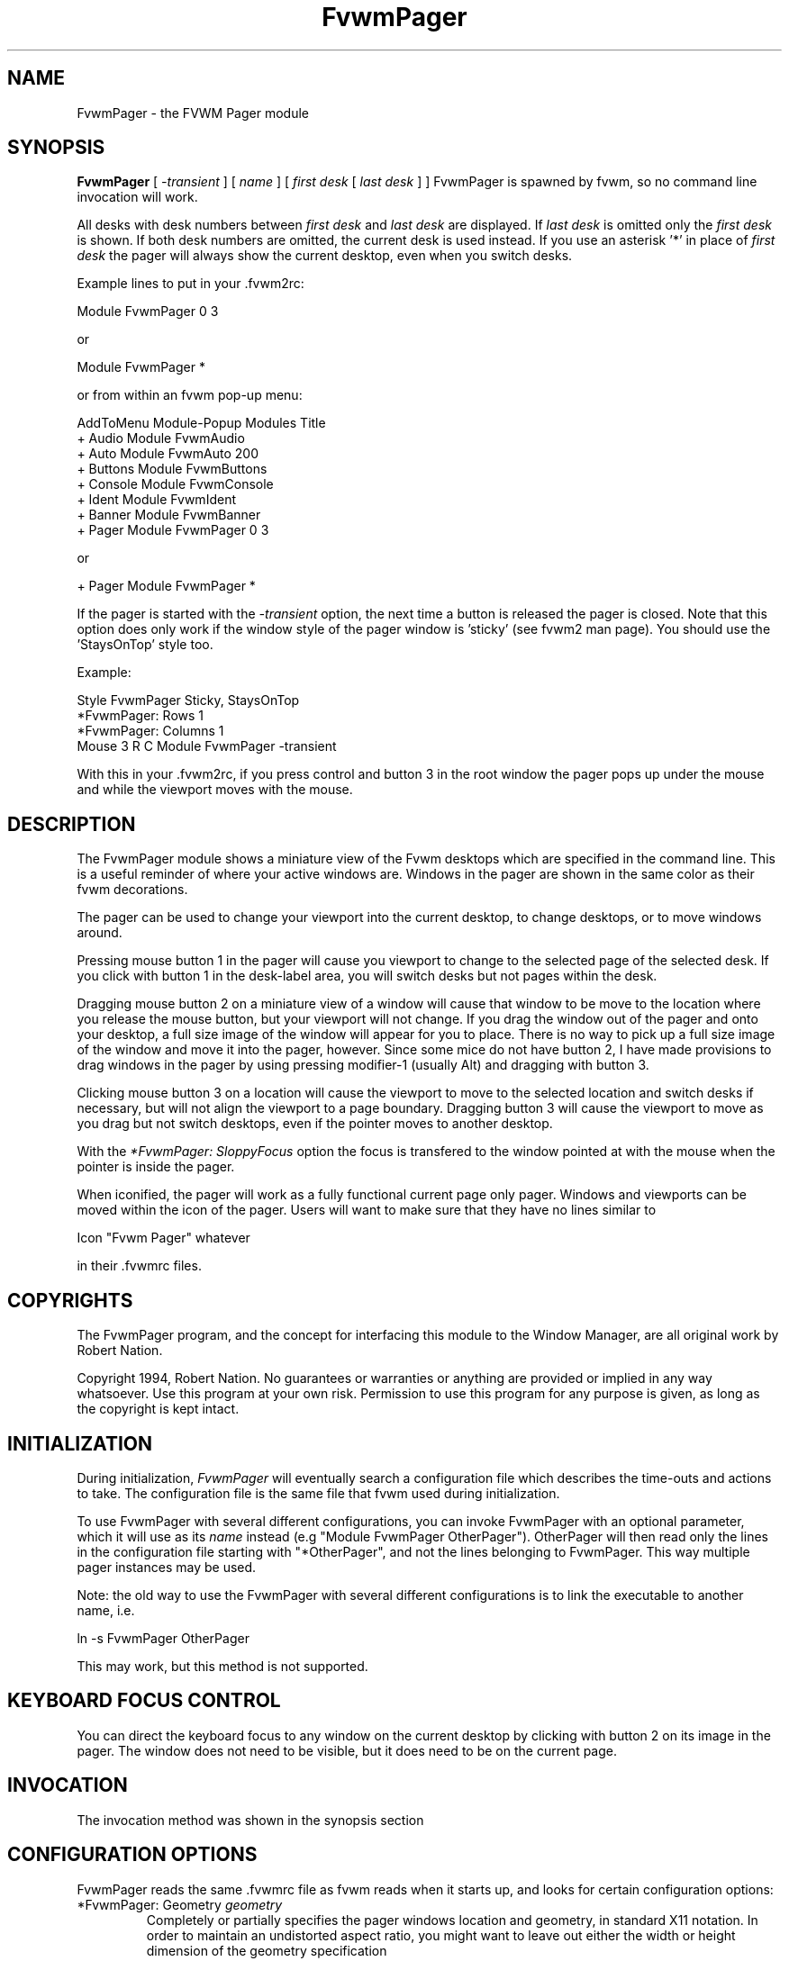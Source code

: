 .\" t
.\" @(#)FvwmPager.1	1/12/94
.TH FvwmPager 1 "7 May 1999"
.UC
.SH NAME
FvwmPager \- the FVWM Pager module
.SH SYNOPSIS
\fBFvwmPager\fP [ \fI-transient\fP ] [ \fIname\fP ] [ \fIfirst desk\fP [ \fIlast desk\fP ] ]
FvwmPager is spawned by fvwm, so no command line invocation will work.

All desks with desk numbers between \fIfirst desk\fP and \fIlast desk\fP are
displayed. If \fIlast desk\fP is omitted only the \fIfirst desk\fP is shown.
If both desk numbers are omitted, the current desk is used instead. If you
use an asterisk '*' in place of \fIfirst desk\fP the pager will always show
the current desktop, even when you switch desks.

Example lines to put in your .fvwm2rc:

.nf
.sp
Module FvwmPager 0 3
.sp
.fi
or
.nf
.sp
Module FvwmPager *
.sp
.fi
or from within an fvwm pop-up menu:
.nf
.sp
AddToMenu Module-Popup Modules Title
+ Audio        Module FvwmAudio
+ Auto         Module FvwmAuto 200
+ Buttons      Module FvwmButtons
+ Console      Module FvwmConsole
+ Ident        Module FvwmIdent
+ Banner       Module FvwmBanner
+ Pager        Module FvwmPager 0 3
.sp
.fi
or
.nf
.sp
+ Pager        Module FvwmPager *
.sp
.fi

If the pager is started with the \fI-transient\fP option, the next time
a button is released the pager is closed. Note that this option does
only work if the window style of the pager window is 'sticky' (see fvwm2
man page). You should use the 'StaysOnTop' style too.

Example:

.nf
.sp
Style FvwmPager Sticky, StaysOnTop
*FvwmPager: Rows       1
*FvwmPager: Columns    1
Mouse 3 R C Module FvwmPager -transient
.sp
.fi

With this in your .fvwm2rc, if you press control and button 3 in the root
window the pager pops up under the mouse and while the viewport moves with
the mouse.


.SH DESCRIPTION
The FvwmPager module shows a miniature view of the Fvwm desktops which
are specified in the command line. This is a useful reminder of where
your active windows are. Windows in the pager are shown in the same
color as their fvwm decorations.

The pager can be used to change your viewport into the current
desktop, to change desktops, or to move windows around.

Pressing mouse button 1 in the pager will cause you viewport to
change to the selected page of the selected desk. If you click with
button 1 in the desk-label area, you will switch desks but not
pages within the desk.

Dragging mouse button 2 on a miniature view of a window will cause
that window to be move to the location where you release the mouse
button, but your viewport will not change. If you drag the window
out of the pager and onto your desktop, a full size image of
the window will appear for you to place. There is no way to
pick up a full size image of the window and move it into the pager,
however. Since some mice do not have button 2, I have made provisions to drag
windows in the pager by using pressing modifier-1 (usually Alt) and dragging
with button 3.

Clicking mouse button 3 on a location will cause the viewport to move
to the selected location and switch desks if necessary, but will not
align the viewport to a page boundary. Dragging button 3 will
cause the viewport to move as you drag but not switch desktops, even
if the pointer moves to another desktop.

With the \fI*FvwmPager: SloppyFocus\fP option the focus is transfered
to the window pointed at with the mouse when the pointer is inside
the pager.

When iconified, the pager will work as a fully functional current page
only pager. Windows and viewports can be moved within the icon of the
pager. Users will want to make sure that they have no lines similar to
.nf
.sp
Icon "Fvwm Pager" whatever
.sp
.fi
in their .fvwmrc files.


.SH COPYRIGHTS
The FvwmPager program, and the concept for
interfacing this module to the Window Manager, are all original work
by Robert Nation.

Copyright 1994, Robert Nation. No guarantees or warranties or anything
are provided or implied in any way whatsoever. Use this program at your
own risk. Permission to use this program for any purpose is given,
as long as the copyright is kept intact.


.SH INITIALIZATION
During initialization, \fIFvwmPager\fP will eventually search a
configuration file which describes the time-outs and actions to take.
The configuration file is the same file that fvwm used during initialization.

To use FvwmPager with several different configurations, you can
invoke FvwmPager with an optional parameter, which it will use
as its \fIname\fP instead (e.g "Module FvwmPager OtherPager").
OtherPager will then read only the lines in the configuration file
starting with "*OtherPager", and not the lines belonging to FvwmPager.
This way multiple pager instances may be used.

Note: the old way to use the FvwmPager with several different configurations
is to link the executable to another name, i.e.
.nf
.sp
ln -s FvwmPager OtherPager
.sp
.fi
This may work, but this method is not supported.

.SH KEYBOARD FOCUS CONTROL
You can direct the keyboard focus to any window on the current desktop
by clicking with button 2 on its image in the pager. The window does
not need to be visible, but it does need to be on the current page.

.SH INVOCATION
The invocation method was shown in the synopsis section

.SH CONFIGURATION OPTIONS
FvwmPager reads the same .fvwmrc file as fvwm reads when it starts up,
and looks for certain configuration options:

.IP "*FvwmPager: Geometry \fIgeometry\fP"
Completely or partially specifies the pager windows location and
geometry, in standard X11 notation.
In order to maintain an undistorted aspect ratio, you might
want to leave out either the width or height dimension of the
geometry specification

.IP "*FvwmPager: Rows \fIrows\fP"
Tells fvwm how many rows of desks to use when laying out the pager
window.

.IP "*FvwmPager: Columns \fIcolumns\fP"
Tells fvwm how many columns of desks to use when laying out the pager
window.

.IP "*FvwmPager: IconGeometry \fIgeometry\fP"
Specifies a size (optional) and location (optional) for the pager's icon
window. Since there is no easy way for FvwmPager to determine the height of the
icon's label, you will have to make an allowance for the icon  label height
when using negative y-coordinates in the icon location specification (used to
specify a location relative to the bottom instead of the top of the screen).

.IP "*FvwmPager: StartIconic"
Causes the pager to start iconified.

.IP "*FvwmPager: NoStartIconic"
Causes the pager to start normally.  Useful for canceling the effect
of the \fIStartIconic\fP option.

.IP "*FvwmPager: LabelsBelow"
Causes the pager to draw desk labels below the corresponding desk.

.IP "*FvwmPager: LabelsAbove"
Causes the pager to draw desk labels above the corresponding desk.
Useful for canceling the effect of the \fILabelsBelow\fP option.

.IP "*FvwmPager: ShapeLabels"
Causes the pager to hide the labels of all but the current desk. This
turns off label hilighting.

.IP "*FvwmPager: NoShapeLabels"
Causes the pager to show the labels of all visible desks.
Useful for canceling the effect of the \fIShapeLabels\fP option.

.IP "*FvwmPager: Font \fIfont-name\fP"
Specified a font to use to label the desktops.  If \fIfont_name\fP is
"none" then no desktop labels will be displayed.

.IP "*FvwmPager: SmallFont \fIfont-name\fP"
Specified a font to use to label the window names in the pager. If not
specified, the window labels will be omitted. Window labels seem to
be fairly useless for desktop scales of 32 or greater.  If \fIfont_name\fP
is "none" then no window names will be displayed.

.IP "*FvwmPager: Fore \fIcolor\fP"
Specifies the color to use to write the desktop labels, and
to draw the page-grid lines.

.IP "*FvwmPager: Back \fIcolor\fP"
Specifies the background color for the window.

.IP "*FvwmPager: Hilight \fIcolor\fP"
The active page and desk label will be highlighted by using this
background pattern instead of the normal background.

.IP "*FvwmPager: HilightPixmap \fIpixmap\fP"
The active page will be highlighted by using this background pattern
instead of the normal background.

.IP "*FvwmPager: DeskHilight"
Hilight the active page with the current hilight color/pixmap. Useful
for canceling the effect of the \fINoDeskHilight\fP option.

.IP "*FvwmPager: NoDeskHilight"
Don't hilight the active page.

.IP "*FvwmPager: WindowColors \fIfore back hiFore hiBack\fP"
Change the normal/highlight colors of the windows. \fIfore\fP and
\fIhiFore\fP specify the colors as used for the font inside the windows.
\fIback\fP and \fIhiBack\fP are used to fill the windows with.

.IP "*FvwmPager: WindowLabelFormat \fIformat\fP"
This specifies a printf() like format for the labels in the mini window.
Possible flags are: %t, %i, %c, and %r for the window's title, icon, class,
or resource name, respectively.  The default is "%i".

.IP "*FvwmPager: Label \fIdesk label\fP"
Assigns the text \fIlabel\fP to desk \fIdesk\fP (or the current desk
if desk is "*") in the pager window. Useful for assigning symbolic names
to desktops, i.e.
.nf
.sp
*FvwmPager: Label 1 Mail
*FvwmPager: Label 2 Maker
*FvwmPager: Label * Matlab
.sp
.fi

.IP "*FvwmPager: DeskColor \fIdesk color\fP"
Assigns the color \fIcolor\fP to desk \fIdesk\fP (or the current desk if
desk is "*") in the pager window. This replaces the background color for
the particular \fIdesk\fP.  This only works when the pager is full sized.
When Iconified, the pager uses the color specified by *FvwmPager: Back.
.sp
\fBTIP:\fP	Try using *FvwmPager: DeskColor in conjunction with
FvwmCpp (or FvwmM4) and FvwmBacker to assign identical
colors to your various desktops and the pager representations.

.IP "*FvwmPager: Pixmap \fIpixmap\fP"
Use \fIpixmap\fP as background for the pager.

.IP "*FvwmPager: DeskPixmap \fIdesk pixmap\fP"
Assigns the pixmap \fIcolor\fP to desk \fIdesk\fP (or the current desk if
desk is "*") in the pager window. This replaces the background pixmap for
the particular \fIdesk\fP.
.sp
\fBTIP:\fP Try using *FvwmPager: DeskPixmap in conjunction with FvwmCpp
(or FvwmM4) and FvwmBacker to assign identical pixmaps to your various
desktops and the pager representations.

.IP "*FvwmPager: DeskTopScale \fInumber\fP"
If the geometry is not specified, then a desktop reduction factor is
used to calculate the pager's size. Things in the pager window
are shown at 1/\fInumber\fP of the actual size.

.IP "*FvwmPager: MiniIcons"
Allow the pager to display a window's mini icon in the pager, if it has
one, instead of showing the window's name.

.IP "*FvwmPager: MoveThreshold \fIpixels\fP"
Defines the distance the pointer has to be moved before a window being
dragged with button 2 is actually moved. The default value is three
pixels. If the pointer moved less that this amount the window snaps back
to its original position when the button is released. If \fIpixels\fP is
less than zero the default value is used. The value set with the
\fIMoveThreshold\fP command in fvwm is inherited by FvwmPager but can
be overridden with this option.

.IP "*FvwmPager: SloppyFocus"
If the SloppyFocus option is used, you do not need to click into
the mini window in the pager to give the real window the focus.
Simply putting the pointer over the window inside the pager is
enough.

.IP "*FvwmPager: SolidSeparators"
By default the pages of the virtual desktop are separated by
dashed lines in the pager window.  This option causes FvwmPager to
use solid lines instead.

.IP "*FvwmPager: NoSeparators"
Turns off the lines separating the pages of the virtual desktop.

.IP "*FvwmPager: Balloons [\fItype\fP]"
Show a balloon describing the window when the pointer is moved into
a window in the pager. The default format (the window's icon name) can be
changed using BalloonStringFormat.
If \fItype\fP is \fIPager\fP balloons are just shown for an un-iconified
pager; if \fItype\fP is \fIIcon\fP balloons are just shown for an
iconified pager. If \fItype\fP is anything else (or null) balloons are
always shown.

.IP "*FvwmPager: BalloonFore \fIcolor\fP"
Specifies the color for text in the balloon window. If omitted it
defaults to the foreground color for the window being described.

.IP "*FvwmPager: BalloonBack \fIcolor\fP"
Specifies the background color for the balloon window. If omitted it
defaults to the background color for the window being described.

.IP "*FvwmPager: BalloonFont \fIfont-name\fP"
Specifies a font to use for the balloon text. Defaults to \fIfixed\fP.

.IP "*FvwmPager: BalloonBorderWidth \fInumber\fP"
Sets the width of the balloon window's border. Defaults to 1.

.IP "*FvwmPager: BalloonBorderColor \fIcolor\fP"
Sets the color of the balloon window's border. Defaults to black.

.IP "*FvwmPager: BalloonYOffset \fInumber\fP"
The balloon window is positioned to be horizontally centered against
the pager window it is describing. The vertical position may be
set as an offset. Negative offsets of \fI-n\fP are placed \fIn\fP
pixels above the pager window, positive offsets of \fI+n\fP are placed
\fIn\fP pixels below. Offsets of -1 and 1 represent the balloon window
close to the original window without a gap. Offsets of 0 are not permitted,
as this would permit direct transit from pager window to balloon window,
causing an event loop. Defaults to +3. The offset will change sign
automatically, as needed, to keep the balloon on the screen.

.IP "*FvwmPager: BalloonStringFormat \fTformat\fP"
The same as \fI*FvwmPager: WindowLabelFormat\fP, it just specifies the string to
display in the balloons. The default is "%i".

.IP "*FvwmPager: Colorset \fIdesk colorset\fP"
Tells the module to use colorset \fIcolorset\fP for \fIdesk\fP.
If you use an asterisk '*' in place of \fIdesk\fP, the colorset is
used on all desks. Please refer to the man page of the FvwmTheme
module for details about colorsets.
.IP "*FvwmPager: BalloonColorset \fIdesk colorset\fP"
Tells the module to use colorset \fIcolorset\fP for balloons on \fIdesk\fP.
If you use an asterisk '*' in place of \fIdesk\fP, the colorset is
used on all desks. Please refer to the man page of the FvwmTheme
module for details about colorsets.
.IP "*FvwmPager: HilightColorset \fIdesk colorset\fP"
Tells the module to use colorset \fIcolorset\fP for hilighting on \fIdesk\fP.
If you use an asterisk '*' in place of \fIdesk\fP, the colorset is
used on all desks. Please refer to the man page of the FvwmTheme
module for details about colorsets.
.IP "*FvwmPager: WindowColorsets \fIcolorset activecolorset\fP"
Uses colorsets in the same way as *FvwmPager: WindowColors.
Please refer to the man page of the FvwmTheme module for details
about colorsets.  The shadow and hilight colors of the colorset are
only used for the window borders if the *FvwmPager: Window3DBorders
is specified too.
.IP "*FvwmPager: WindowBorderWidth \fIn\fP"
Specifies the width of the border drawn around the mini windows. This also sets
the minimum size of the mini windows to (2 * \fIn\fP + 1).
The default is 1.
.IP "*FvwmPager: Window3DBorders"
Specifies that the mini windows should have a 3d borders based on the
mini window background. This option only works if *FvwmPager: WindowColorsets
is specified.

.SH AUTHOR
Robert Nation
.br
DeskColor patch contributed by Alan Wild
.br
MiniIcons & WindowColors patch contributed by Rob Whapham
.br
Balloons patch by Ric Lister <ric@giccs.georgetown.edu>
.br
fvwm-workers: Dominik, Olivier, Hippo and others.
